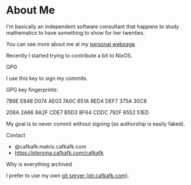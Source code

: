 * About Me
I'm basically an independent software consultant that 
happens to study mathematics to have something to show
for her twenties.

You can see more about me at my [[https://cafkafk.com][personal webpage]].

Recently I started trying to contribute a bit to NixOS.

**** GPG
I use this key to sign my commits.

GPG key fingerprints: 

7B9E E848 D074 AE03 7A0C 651A 8ED4 DEF7 375A 30C8

208A 2A66 8A2F CDE7 B5D3  8F64 CDDC 792F 6552 51ED 

My goal is to never commit without signing (as authorship is easily faked).

**** Contact
- @cafkafk:matrix.cafkafk.com
- https://pleroma.cafkafk.com/cafkafk

**** Why is everything archived
I prefer to use my own [[https://git.cafkafk.com][git server (git.cafkafk.com)]].


#+html: <img src="https://github-readme-stats.vercel.app/api/top-langs/?username=cafkafk&layout=compact&hide=css,shell,makefile"></img>
# #+html: <img src="https://github-readme-stats.vercel.app/api?username=cafkafk&count_private=true&show_icons=true&theme=radical&hide_border=true&hide_title=true"></img>

